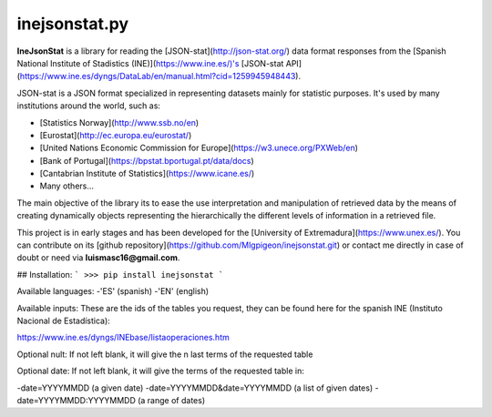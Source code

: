 inejsonstat.py
===========

**IneJsonStat** is a library for reading the [JSON-stat](http://json-stat.org/) data format responses
from the [Spanish National Institute of Stadistics (INE)](https://www.ine.es/)'s [JSON-stat API](https://www.ine.es/dyngs/DataLab/en/manual.html?cid=1259945948443).

JSON-stat is a JSON format specialized in representing datasets mainly for statistic purposes.
It's used by many institutions around the world, such as:

* [Statistics Norway](http://www.ssb.no/en)
* [Eurostat](http://ec.europa.eu/eurostat/)
* [United Nations Economic Commission for Europe](https://w3.unece.org/PXWeb/en)
* [Bank of Portugal](https://bpstat.bportugal.pt/data/docs)
* [Cantabrian Institute of Statistics](https://www.icane.es/)
* Many others...

The main objective of the library its to ease the use interpretation and manipulation
of retrieved data by the means of creating dynamically objects representing the
hierarchically the different levels of information in a retrieved file.

This project is in early stages and has been developed for the [University of Extremadura](https://www.unex.es/).
You can contribute on its [github repository](https://github.com/Mlgpigeon/inejsonstat.git)
or contact me directly in case of doubt or need via **luismasc16@gmail.com**.

## Installation:
```
>>> pip install inejsonstat
```


Available languages:
-'ES' (spanish)
-'EN' (english)

Available inputs:
These are the ids of the tables you request, they can be found here for the spanish INE (Instituto Nacional de Estadística):

https://www.ine.es/dyngs/INEbase/listaoperaciones.htm

Optional nult:
If not left blank, it will give the n last terms of the requested table

Optional date:
If not left blank, it will give the terms of the requested table in:

-date=YYYYMMDD (a given date)
-date=YYYYMMDD&date=YYYYMMDD (a list of given dates)
-date=YYYYMMDD:YYYYMMDD (a range of dates)
